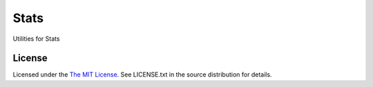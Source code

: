 Stats
=====

Utilities for Stats

License
-------

Licensed under the  `The MIT License <http://www.opensource.org/licenses/mit-license>`_.
See LICENSE.txt in the source distribution for details.
